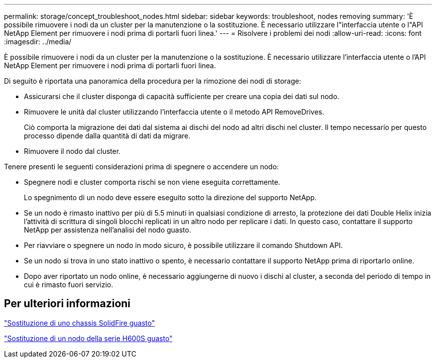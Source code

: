 ---
permalink: storage/concept_troubleshoot_nodes.html 
sidebar: sidebar 
keywords: troubleshoot, nodes removing 
summary: 'È possibile rimuovere i nodi da un cluster per la manutenzione o la sostituzione. È necessario utilizzare l"interfaccia utente o l"API NetApp Element per rimuovere i nodi prima di portarli fuori linea.' 
---
= Risolvere i problemi dei nodi
:allow-uri-read: 
:icons: font
:imagesdir: ../media/


[role="lead"]
È possibile rimuovere i nodi da un cluster per la manutenzione o la sostituzione. È necessario utilizzare l'interfaccia utente o l'API NetApp Element per rimuovere i nodi prima di portarli fuori linea.

Di seguito è riportata una panoramica della procedura per la rimozione dei nodi di storage:

* Assicurarsi che il cluster disponga di capacità sufficiente per creare una copia dei dati sul nodo.
* Rimuovere le unità dal cluster utilizzando l'interfaccia utente o il metodo API RemoveDrives.
+
Ciò comporta la migrazione dei dati dal sistema ai dischi del nodo ad altri dischi nel cluster. Il tempo necessario per questo processo dipende dalla quantità di dati da migrare.

* Rimuovere il nodo dal cluster.


Tenere presenti le seguenti considerazioni prima di spegnere o accendere un nodo:

* Spegnere nodi e cluster comporta rischi se non viene eseguita correttamente.
+
Lo spegnimento di un nodo deve essere eseguito sotto la direzione del supporto NetApp.

* Se un nodo è rimasto inattivo per più di 5.5 minuti in qualsiasi condizione di arresto, la protezione dei dati Double Helix inizia l'attività di scrittura di singoli blocchi replicati in un altro nodo per replicare i dati. In questo caso, contattare il supporto NetApp per assistenza nell'analisi del nodo guasto.
* Per riavviare o spegnere un nodo in modo sicuro, è possibile utilizzare il comando Shutdown API.
* Se un nodo si trova in uno stato inattivo o spento, è necessario contattare il supporto NetApp prima di riportarlo online.
* Dopo aver riportato un nodo online, è necessario aggiungerne di nuovo i dischi al cluster, a seconda del periodo di tempo in cui è rimasto fuori servizio.




== Per ulteriori informazioni

https://library.netapp.com/ecm/ecm_download_file/ECMLP2844772["Sostituzione di uno chassis SolidFire guasto"]

https://library.netapp.com/ecm/ecm_download_file/ECMLP2846861["Sostituzione di un nodo della serie H600S guasto"]

